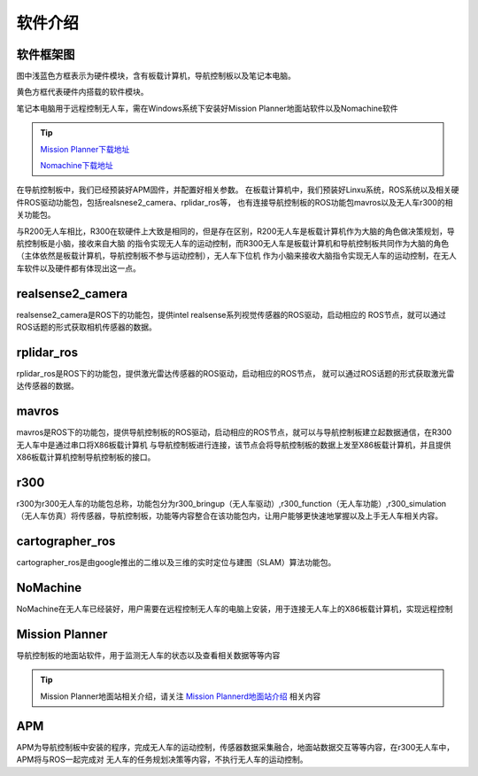 软件介绍
=========================

软件框架图
-------------------------

.. image:: ../../images/R300/R300-software_frame.png

图中浅蓝色方框表示为硬件模块，含有板载计算机，导航控制板以及笔记本电脑。

黄色方框代表硬件内搭载的软件模块。

笔记本电脑用于远程控制无人车，需在Windows系统下安装好Mission Planner地面站软件以及Nomachine软件

.. tip::

    `Mission Planner下载地址 <https://ardupilot.org/planner/docs/mission-planner-installation.html>`_
    
    `Nomachine下载地址 <https://www.nomachine.com/>`_

在导航控制板中，我们已经预装好APM固件，并配置好相关参数。
在板载计算机中，我们预装好Linxu系统，ROS系统以及相关硬件ROS驱动功能包，包括realsnese2_camera、rplidar_ros等，
也有连接导航控制板的ROS功能包mavros以及无人车r300的相关功能包。

与R200无人车相比，R300在软硬件上大致是相同的，但是存在区别，R200无人车是板载计算机作为大脑的角色做决策规划，导航控制板是小脑，接收来自大脑
的指令实现无人车的运动控制，而R300无人车是板载计算机和导航控制板共同作为大脑的角色（主体依然是板载计算机，导航控制板不参与运动控制），无人车下位机
作为小脑来接收大脑指令实现无人车的运动控制，在无人车软件以及硬件都有体现出这一点。

realsense2_camera
---------------------

realsense2_camera是ROS下的功能包，提供intel realsense系列视觉传感器的ROS驱动，启动相应的
ROS节点，就可以通过ROS话题的形式获取相机传感器的数据。

rplidar_ros
---------------

rplidar_ros是ROS下的功能包，提供激光雷达传感器的ROS驱动，启动相应的ROS节点，
就可以通过ROS话题的形式获取激光雷达传感器的数据。

mavros
--------------

mavros是ROS下的功能包，提供导航控制板的ROS驱动，启动相应的ROS节点，就可以与导航控制板建立起数据通信，在R300无人车中是通过串口将X86板载计算机
与导航控制板进行连接，该节点会将导航控制板的数据上发至X86板载计算机，并且提供X86板载计算机控制导航控制板的接口。

r300
----------------

r300为r300无人车的功能包总称，功能包分为r300_bringup（无人车驱动）,r300_function（无人车功能）,r300_simulation（无人车仿真）将传感器，导航控制板，功能等内容整合在该功能包内，让用户能够更快速地掌握以及上手无人车相关内容。

cartographer_ros
-------------------

cartographer_ros是由google推出的二维以及三维的实时定位与建图（SLAM）算法功能包。

NoMachine
------------

NoMachine在无人车已经装好，用户需要在远程控制无人车的电脑上安装，用于连接无人车上的X86板载计算机，实现远程控制

Mission Planner
------------------

导航控制板的地面站软件，用于监测无人车的状态以及查看相关数据等等内容

.. tip::
    Mission Planner地面站相关介绍，请关注 
    `Mission Plannerd地面站介绍 <https://car-wiki.readthedocs.io/en/latest/docs/bases/Mission%20Planner%E5%9C%B0%E9%9D%A2%E7%AB%99%E4%BB%8B%E7%BB%8D.html>`_
    相关内容

APM
-------

APM为导航控制板中安装的程序，完成无人车的运动控制，传感器数据采集融合，地面站数据交互等等内容，在r300无人车中，APM将与ROS一起完成对
无人车的任务规划决策等内容，不执行无人车的运动控制。
